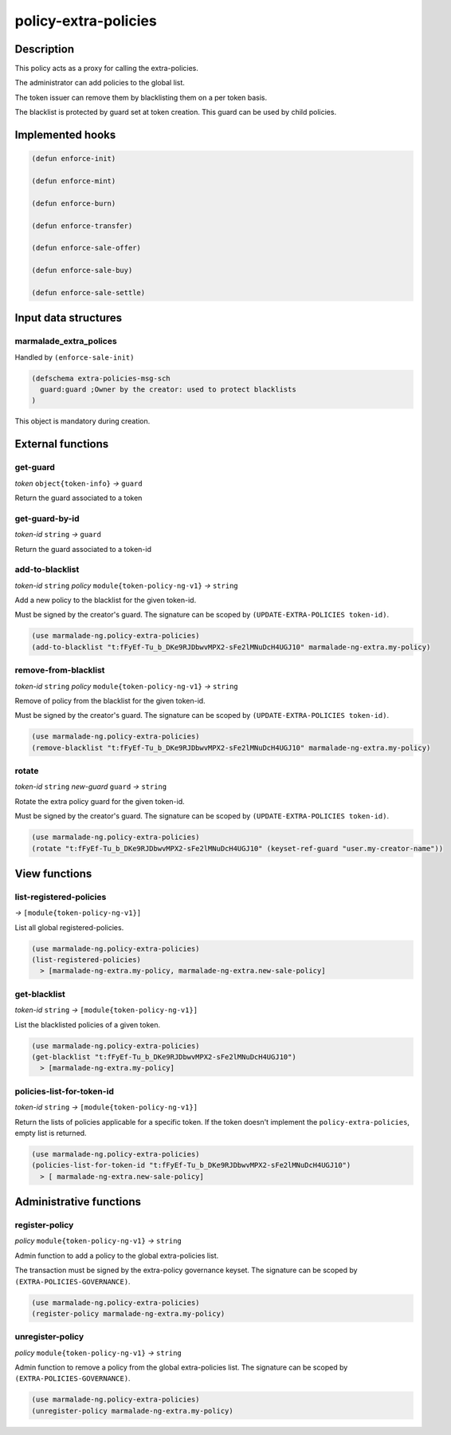 .. _POLICY-EXTRA-POLICIES:

policy-extra-policies
---------------------

Description
^^^^^^^^^^^

This policy acts as a proxy for calling the extra-policies.

The administrator can add policies to the global list.

The token issuer can remove them by blacklisting them on a per token basis.

The blacklist is protected by guard set at token creation. This guard can
be used by child policies.


Implemented hooks
^^^^^^^^^^^^^^^^^

.. code:: lisp

  (defun enforce-init)

  (defun enforce-mint)

  (defun enforce-burn)

  (defun enforce-transfer)

  (defun enforce-sale-offer)

  (defun enforce-sale-buy)

  (defun enforce-sale-settle)


Input data structures
^^^^^^^^^^^^^^^^^^^^^

marmalade_extra_polices
~~~~~~~~~~~~~~~~~~~~~~~
Handled by ``(enforce-sale-init)``

.. code:: lisp

  (defschema extra-policies-msg-sch
    guard:guard ;Owner by the creator: used to protect blacklists
  )


This object is mandatory during creation.

External functions
^^^^^^^^^^^^^^^^^^

.. _POLICY-EXTRA-POLICIES-GET-GUARD:

get-guard
~~~~~~~~~~
*token* ``object{token-info}`` *→* ``guard``

Return the guard associated to a token

get-guard-by-id
~~~~~~~~~~~~~~~
*token-id* ``string`` *→* ``guard``

Return the guard associated to a token-id

add-to-blacklist
~~~~~~~~~~~~~~~~
*token-id* ``string`` *policy* ``module{token-policy-ng-v1}`` *→* ``string``

Add a new policy to the blacklist for the given token-id.

Must be signed by the creator's guard. The signature can be scoped
by ``(UPDATE-EXTRA-POLICIES token-id)``.

.. code:: lisp

  (use marmalade-ng.policy-extra-policies)
  (add-to-blacklist "t:fFyEf-Tu_b_DKe9RJDbwvMPX2-sFe2lMNuDcH4UGJ10" marmalade-ng-extra.my-policy)

remove-from-blacklist
~~~~~~~~~~~~~~~~~~~~~
*token-id* ``string`` *policy* ``module{token-policy-ng-v1}`` *→* ``string``

Remove of policy from the blacklist for the given token-id.

Must be signed by the creator's guard. The signature can be scoped
by ``(UPDATE-EXTRA-POLICIES token-id)``.

.. code:: lisp

  (use marmalade-ng.policy-extra-policies)
  (remove-blacklist "t:fFyEf-Tu_b_DKe9RJDbwvMPX2-sFe2lMNuDcH4UGJ10" marmalade-ng-extra.my-policy)


rotate
~~~~~~
*token-id* ``string`` *new-guard* ``guard`` *→* ``string``

Rotate the extra policy guard for the given token-id.

Must be signed by the creator's guard. The signature can be scoped
by ``(UPDATE-EXTRA-POLICIES token-id)``.

.. code:: lisp

  (use marmalade-ng.policy-extra-policies)
  (rotate "t:fFyEf-Tu_b_DKe9RJDbwvMPX2-sFe2lMNuDcH4UGJ10" (keyset-ref-guard "user.my-creator-name"))


View functions
^^^^^^^^^^^^^^
list-registered-policies
~~~~~~~~~~~~~~~~~~~~~~~~
*→* ``[module{token-policy-ng-v1}]``

List all global registered-policies.

.. code:: lisp

  (use marmalade-ng.policy-extra-policies)
  (list-registered-policies)
    > [marmalade-ng-extra.my-policy, marmalade-ng-extra.new-sale-policy]

get-blacklist
~~~~~~~~~~~~~
*token-id* ``string`` *→* ``[module{token-policy-ng-v1}]``

List the blacklisted policies of a given token.

.. code:: lisp

  (use marmalade-ng.policy-extra-policies)
  (get-blacklist "t:fFyEf-Tu_b_DKe9RJDbwvMPX2-sFe2lMNuDcH4UGJ10")
    > [marmalade-ng-extra.my-policy]


policies-list-for-token-id
~~~~~~~~~~~~~~~~~~~~~~~~~~
*token-id* ``string`` *→* ``[module{token-policy-ng-v1}]``

Return the lists of policies applicable for a specific token.
If the token doesn't implement the ``policy-extra-policies``, empty list is returned.

.. code:: lisp

  (use marmalade-ng.policy-extra-policies)
  (policies-list-for-token-id "t:fFyEf-Tu_b_DKe9RJDbwvMPX2-sFe2lMNuDcH4UGJ10")
    > [ marmalade-ng-extra.new-sale-policy]


Administrative functions
^^^^^^^^^^^^^^^^^^^^^^^^
register-policy
~~~~~~~~~~~~~~~
*policy* ``module{token-policy-ng-v1}`` *→* ``string``

Admin function to add a policy to the global extra-policies list.

The transaction must be signed by the extra-policy governance keyset.
The signature can be scoped by ``(EXTRA-POLICIES-GOVERNANCE)``.

.. code:: lisp

  (use marmalade-ng.policy-extra-policies)
  (register-policy marmalade-ng-extra.my-policy)


unregister-policy
~~~~~~~~~~~~~~~~~
*policy* ``module{token-policy-ng-v1}`` *→* ``string``

Admin function to remove a policy from the global extra-policies list.
The signature can be scoped by ``(EXTRA-POLICIES-GOVERNANCE)``.

.. code:: lisp

  (use marmalade-ng.policy-extra-policies)
  (unregister-policy marmalade-ng-extra.my-policy)
